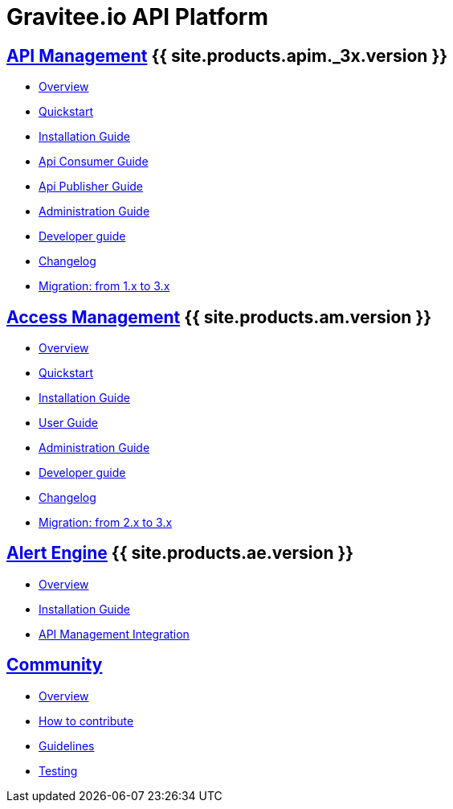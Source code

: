 :page-description: Gravitee.io API Platform
:page-toc: false
:page-keywords: Gravitee.io, API Platform, API Management, API Gateway, oauth2, openid, documentation, manual, guide, reference, api, Alert Engine
:page-liquid:
:page-layout: homepage

= Gravitee.io API Platform

== link:/apim/3.x/apim_overview_introduction.html[API Management] {{ site.products.apim._3x.version }}

 * link:/apim/3.x/apim_overview_introduction.html[Overview]
 * link:/apim/3.x/apim_quickstart_publish.html[Quickstart]
 * link:/apim/3.x/apim_installguide.html[Installation Guide]
 * link:/apim/3.x/apim_consumerguide_portal.html[Api Consumer Guide]
 * link:/apim/3.x/apim_publisherguide_manage_apis.html[Api Publisher Guide]
 * link:/apim/3.x/apim_adminguide_roles_and_permissions.html[Administration Guide]
 * link:/apim/3.x/apim_devguide_plugins.html[Developer guide]
 * link:/apim/3.x/apim_changelog.html[Changelog]
 * link:/apim/3.x/apim_installguide_migration.html[Migration: from 1.x to 3.x]

== link:/am/current/am_overview_introduction.html[Access Management] {{ site.products.am.version }}

 * link:/am/current/am_overview_introduction.html[Overview]
 * link:/am/current/am_quickstart_register_app.html[Quickstart]
 * link:/am/current/am_installguide_introduction.html[Installation Guide]
 * link:/am/current/am_userguide_overview.html[User Guide]
 * link:/am/current/am_adminguide_roles_and_permissions.html[Administration Guide]
 * link:/am/current/am_devguide_management_api_documentation.html[Developer guide]
 * link:/am/current/am_changelog.html[Changelog]
 * link:/am/current/am_installguide_migration.html[Migration: from 2.x to 3.x]

== link:/ae/overview_introduction.html[Alert Engine] {{ site.products.ae.version }}

 * link:/ae/overview_introduction.html[Overview]
 * link:/ae/installguide_introduction.html[Installation Guide]
 * link:/ae/apim_installation.html[API Management Integration]

== link:/comm/overview_introduction.html[Community]

* link:/comm/overview_introduction.html[Overview]
* link:/comm/installguide_introduction.html[How to contribute]
* link:/comm/installguide_introduction.html[Guidelines]
* link:/comm/installguide_introduction.html[Testing]

